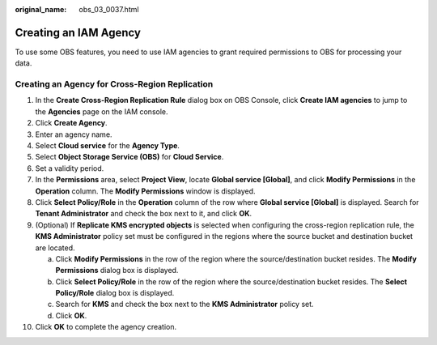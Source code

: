 :original_name: obs_03_0037.html

.. _obs_03_0037:

Creating an IAM Agency
======================

To use some OBS features, you need to use IAM agencies to grant required permissions to OBS for processing your data.

Creating an Agency for Cross-Region Replication
-----------------------------------------------

#. In the **Create Cross-Region Replication Rule** dialog box on OBS Console, click **Create IAM agencies** to jump to the **Agencies** page on the IAM console.
#. Click **Create Agency**.
#. Enter an agency name.
#. Select **Cloud service** for the **Agency Type**.
#. Select **Object Storage Service (OBS)** for **Cloud Service**.
#. Set a validity period.
#. In the **Permissions** area, select **Project View**, locate **Global service [Global]**, and click **Modify Permissions** in the **Operation** column. The **Modify Permissions** window is displayed.
#. Click **Select Policy/Role** in the **Operation** column of the row where **Global service [Global]** is displayed. Search for **Tenant Administrator** and check the box next to it, and click **OK**.
#. (Optional) If **Replicate KMS encrypted objects** is selected when configuring the cross-region replication rule, the **KMS Administrator** policy set must be configured in the regions where the source bucket and destination bucket are located.

   a. Click **Modify Permissions** in the row of the region where the source/destination bucket resides. The **Modify Permissions** dialog box is displayed.
   b. Click **Select Policy/Role** in the row of the region where the source/destination bucket resides. The **Select Policy/Role** dialog box is displayed.
   c. Search for **KMS** and check the box next to the **KMS Administrator** policy set.
   d. Click **OK**.

#. Click **OK** to complete the agency creation.
